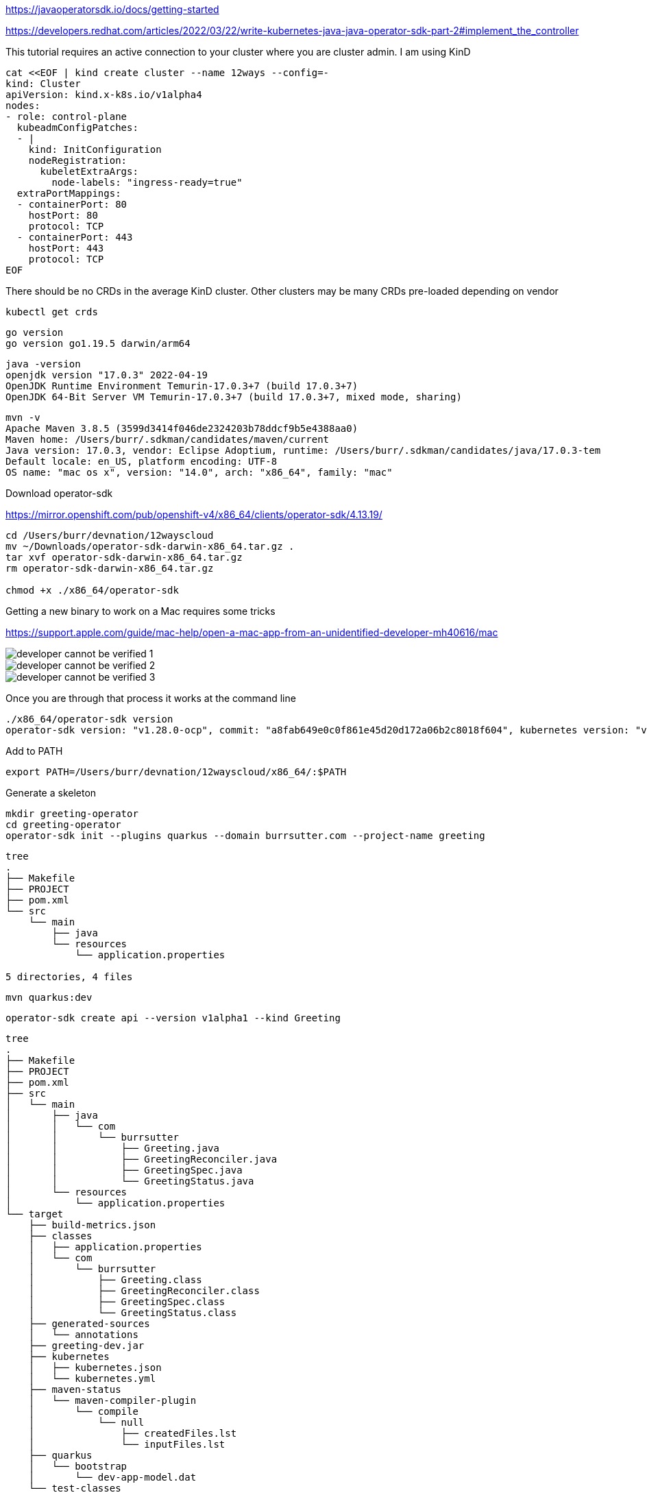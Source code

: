 

https://javaoperatorsdk.io/docs/getting-started


https://developers.redhat.com/articles/2022/03/22/write-kubernetes-java-java-operator-sdk-part-2#implement_the_controller

This tutorial requires an active connection to your cluster where you are cluster admin.  I am using KinD

[.console-input]
[source,bash,subs="+macros,+attributes"]
----
cat <<EOF | kind create cluster --name 12ways --config=-
kind: Cluster
apiVersion: kind.x-k8s.io/v1alpha4
nodes:
- role: control-plane
  kubeadmConfigPatches:
  - |
    kind: InitConfiguration
    nodeRegistration:
      kubeletExtraArgs:
        node-labels: "ingress-ready=true"
  extraPortMappings:
  - containerPort: 80
    hostPort: 80
    protocol: TCP
  - containerPort: 443
    hostPort: 443
    protocol: TCP
EOF
----

There should be no CRDs in the average KinD cluster.  Other clusters may be many CRDs pre-loaded depending on vendor

----
kubectl get crds
----

----
go version
go version go1.19.5 darwin/arm64
----

----
java -version
openjdk version "17.0.3" 2022-04-19
OpenJDK Runtime Environment Temurin-17.0.3+7 (build 17.0.3+7)
OpenJDK 64-Bit Server VM Temurin-17.0.3+7 (build 17.0.3+7, mixed mode, sharing)
----

----
mvn -v
Apache Maven 3.8.5 (3599d3414f046de2324203b78ddcf9b5e4388aa0)
Maven home: /Users/burr/.sdkman/candidates/maven/current
Java version: 17.0.3, vendor: Eclipse Adoptium, runtime: /Users/burr/.sdkman/candidates/java/17.0.3-tem
Default locale: en_US, platform encoding: UTF-8
OS name: "mac os x", version: "14.0", arch: "x86_64", family: "mac"
---- 

Download operator-sdk

https://mirror.openshift.com/pub/openshift-v4/x86_64/clients/operator-sdk/4.13.19/


----
cd /Users/burr/devnation/12wayscloud
mv ~/Downloads/operator-sdk-darwin-x86_64.tar.gz .
tar xvf operator-sdk-darwin-x86_64.tar.gz
rm operator-sdk-darwin-x86_64.tar.gz

chmod +x ./x86_64/operator-sdk
----

Getting a new binary to work on a Mac requires some tricks

https://support.apple.com/guide/mac-help/open-a-mac-app-from-an-unidentified-developer-mh40616/mac


image::./images/developer-cannot-be-verified-1.png[]

image::./images/developer-cannot-be-verified-2.png[]

image::./images/developer-cannot-be-verified-3.png[]

Once you are through that process it works at the command line

----
./x86_64/operator-sdk version
operator-sdk version: "v1.28.0-ocp", commit: "a8fab649e0c0f861e45d20d172a06b2c8018f604", kubernetes version: "v1.26.0", go version: "go1.19.13", GOOS: "darwin", GOARCH: "amd64"
----

Add to PATH
----
export PATH=/Users/burr/devnation/12wayscloud/x86_64/:$PATH
----

Generate a skeleton 

----
mkdir greeting-operator
cd greeting-operator
operator-sdk init --plugins quarkus --domain burrsutter.com --project-name greeting
----

----
tree
.
├── Makefile
├── PROJECT
├── pom.xml
└── src
    └── main
        ├── java
        └── resources
            └── application.properties

5 directories, 4 files
----

----
mvn quarkus:dev
----

----
operator-sdk create api --version v1alpha1 --kind Greeting
----

----
tree
.
├── Makefile
├── PROJECT
├── pom.xml
├── src
│   └── main
│       ├── java
│       │   └── com
│       │       └── burrsutter
│       │           ├── Greeting.java
│       │           ├── GreetingReconciler.java
│       │           ├── GreetingSpec.java
│       │           └── GreetingStatus.java
│       └── resources
│           └── application.properties
└── target
    ├── build-metrics.json
    ├── classes
    │   ├── application.properties
    │   └── com
    │       └── burrsutter
    │           ├── Greeting.class
    │           ├── GreetingReconciler.class
    │           ├── GreetingSpec.class
    │           └── GreetingStatus.class
    ├── generated-sources
    │   └── annotations
    ├── greeting-dev.jar
    ├── kubernetes
    │   ├── kubernetes.json
    │   └── kubernetes.yml
    ├── maven-status
    │   └── maven-compiler-plugin
    │       └── compile
    │           └── null
    │               ├── createdFiles.lst
    │               └── inputFiles.lst
    ├── quarkus
    │   └── bootstrap
    │       └── dev-app-model.dat
    └── test-classes

21 directories, 20 files
----

Error on the `mvn quarkus:dev` mode terminal

----
2023-11-05 10:53:09,759 ERROR [io.qua.run.Application] (Quarkus Main Thread) Failed to start application (with profile [dev]): io.javaoperatorsdk.operator.MissingCRDException: 'greetings.burrsutter.com' v1 CRD was not found on the cluster, controller 'greetingreconciler' cannot be registered
----

edit application.properties
----
# set to true to automatically apply CRDs to the cluster when they get regenerated
quarkus.operator-sdk.crd.apply=true
----

Restart `mvn quarkus:dev`

and there should be no more errors, the Reconciler runs inside of the dev mode
----
2023-11-05 11:16:57,203 INFO  [io.jav.ope.pro.Controller] (Controller Starter for: greetingreconciler) Starting 'greetingreconciler' controller for reconciler: com.burrsutter.GreetingReconciler, resource: com.burrsutter.Greeting
----

Note: when you leave dev mode, you wish to apply the Controller manually to the cluster

And you should find the CRD is now in the KinD cluster

----
kubectl get crds
NAME                           CREATED AT
greetings.burrsutter.com       2023-11-05T15:59:22Z
----

----
kubectl describe crd greeting
Name:         greetings.burrsutter.com
Namespace:
Labels:       <none>
Annotations:  <none>
API Version:  apiextensions.k8s.io/v1
Kind:         CustomResourceDefinition
Metadata:
  Creation Timestamp:  2023-11-05T15:59:22Z
  Generation:          1
  Resource Version:    44291
  UID:                 99578bb4-ad64-4860-94b5-2d2b3f1c1f31
Spec:
  Conversion:
    Strategy:  None
  Group:       burrsutter.com
  Names:
    Kind:       Greeting
    List Kind:  GreetingList
    Plural:     greetings
    Singular:   greeting
  Scope:        Namespaced
  Versions:
    Name:  v1alpha1
    Schema:
      openAPIV3Schema:
        Properties:
          Spec:
            Type:  object
          Status:
            Type:  object
        Type:      object
    Served:        true
    Storage:       true
    Subresources:
      Status:
Status:
  Accepted Names:
    Kind:       Greeting
    List Kind:  GreetingList
    Plural:     greetings
    Singular:   greeting
  Conditions:
    Last Transition Time:  2023-11-05T15:59:22Z
    Message:               no conflicts found
    Reason:                NoConflicts
    Status:                True
    Type:                  NamesAccepted
    Last Transition Time:  2023-11-05T15:59:22Z
    Message:               the initial names have been accepted
    Reason:                InitialNamesAccepted
    Status:                True
    Type:                  Established
  Stored Versions:
    v1alpha1
Events:  <none>
----


----
kubectl explain greeting
GROUP:      burrsutter.com
KIND:       Greeting
VERSION:    v1alpha1

DESCRIPTION:
    <empty>
FIELDS:
  apiVersion	<string>
    APIVersion defines the versioned schema of this representation of an object.
    Servers should convert recognized schemas to the latest internal value, and
    may reject unrecognized values. More info:
    https://git.k8s.io/community/contributors/devel/sig-architecture/api-conventions.md#resources

  kind	<string>
    Kind is a string value representing the REST resource this object
    represents. Servers may infer this from the endpoint the client submits
    requests to. Cannot be updated. In CamelCase. More info:
    https://git.k8s.io/community/contributors/devel/sig-architecture/api-conventions.md#types-kinds

  metadata	<ObjectMeta>
    Standard object's metadata. More info:
    https://git.k8s.io/community/contributors/devel/sig-architecture/api-conventions.md#metadata

  spec	<Object>
    <no description>

  status	<Object>
    <no description>
----

----
kubectl api-resources | grep greeting
greetings                                      burrsutter.com/v1alpha1                true         Greeting
----

Add some fields

edit GreetingSpec.java

----
package com.burrsutter;

import com.fasterxml.jackson.annotation.JsonProperty;
import com.fasterxml.jackson.databind.annotation.JsonDeserialize;

import io.quarkus.runtime.annotations.RegisterForReflection;

@JsonDeserialize
@RegisterForReflection

public class GreetingSpec {

    // Add Spec information here
    @JsonProperty("hello")
    private String hello;

    public String getHello() {
        return hello;
    }

    public void setHello(String hello) {
        this.hello = hello;
    }
}
----

review changes in the generated CRD.yml
----
./target/kubernetes/greetings.burrsutter.com-v1.yml
----


If you need to, you can manually replace CRD on cluster, but these changes should be automatically applied while in mvn quarkus:dev mode
----
kubectl replace -f ./target/kubernetes/greetings.burrsutter.com-v1.yml
----

Create a CR based on the CRD
----
cat <<EOF | kubectl apply -f -
apiVersion: burrsutter.com/v1alpha1
kind: Greeting
metadata:
  name: holagreeting
spec:
  hello: hola
EOF
----

----
kubectl get greetings
NAME           AGE
holagreeting   4s
----

----
kubectl describe greeting holagreeting
Name:         holagreeting
Namespace:    default
Labels:       <none>
Annotations:  <none>
API Version:  burrsutter.com/v1alpha1
Kind:         Greeting
Metadata:
  Creation Timestamp:  2023-11-05T16:29:27Z
  Generation:          1
  Resource Version:    46870
  UID:                 abfc32cc-c5aa-4da1-ab56-40437417fbbf
Spec:
  Hello:  hola
Events:   <none>
----


----
kubectl delete greeting holagreeting
----

Now let's work on the Controller that responds to Greeting CRs

Open GreetingReconciler.java

Add annotation to scope to current namespace 
----
@ControllerConfiguration(namespaces = Constants.WATCH_CURRENT_NAMESPACE, name = "greeting")
public class GreetingReconciler implements Reconciler<Greeting> { 
----

Save and it should auto-reload

----
2023-11-05 11:40:56,792 INFO  [io.jav.ope.Operator] (Quarkus Main Thread) Registered reconciler: 'greeting' for resource: 'class com.burrsutter.Greeting' for namespace(s): [default]
----

Add logic to spin up a pod associated with the CR

----
  @Override
  public UpdateControl<Greeting> reconcile(Greeting resource, Context context) {
    // TODO: fill in logic
    final var name=resource.getMetadata().getName();
    final var spec=resource.getSpec();
    final var hello=spec.getHello();

    final Map<String, String> labels = new HashMap<>();
    labels.put("app", name);

    System.out.println("You want a Greeting pod with hello: " + hello);

    final ObjectMetaBuilder objectMetaBuilder = new ObjectMetaBuilder().withName(name + "-pod")
      .withNamespace(resource.getMetadata().getNamespace()).withLabels(labels);

    final ContainerBuilder containerBuilder = new ContainerBuilder().withName("hello-container")
      .withImage("docker.io/burrsutter/quarkus-demo:v1");

    final PodSpecBuilder podSpecBuilder = new PodSpecBuilder().withContainers(containerBuilder.build())
      .withRestartPolicy("Never");

    final PodBuilder podBuilder = new PodBuilder().withMetadata(objectMetaBuilder.build())
      .withSpec(podSpecBuilder.build());

    final Pod pod = podBuilder.build();

    client.resource(pod).createOrReplace();

    return UpdateControl.noUpdate(); // do not update the CR
  }

----

Save the changes, the mvn quarkus:dev should auto-reload and be waiting

Add a CR for hola
----
cat <<EOF | kubectl apply -f -
apiVersion: burrsutter.com/v1alpha1
kind: Greeting
metadata:
  name: holagreeting
spec:
  hello: hola
EOF
----

----
kubectl get pods --show-labels
NAME               READY   STATUS    RESTARTS   AGE   LABELS
holagreeting-pod   1/1     Running   0          71s   app=holagreeting
----

Add another CR

----
cat <<EOF | kubectl apply -f -
apiVersion: burrsutter.com/v1alpha1
kind: Greeting
metadata:
  name: bonjourgreeting
spec:
  hello: bonjour
EOF
----

----
kubectl get pods --show-labels
NAME                  READY   STATUS    RESTARTS   AGE     LABELS
bonjourgreeting-pod   1/1     Running   0          8s      app=bonjourgreeting
holagreeting-pod      1/1     Running   0          2m11s   app=holagreeting
----

----
kubectl get greetings
NAME              AGE
bonjourgreeting   28s
holagreeting      2m30s
----

This controller does not have the logic to delete the pods it spun up

----
kubectl delete prod bonjourgreeting-pod
kubectl delete prod holagreeting-pod
----

Delete the CRs
----
kubectl delete greeting bonjourgreeting
kubectl delete greeting holagreeting
----

Make this ready as a simple Controller

----
mvn clean compile package
----

Note: an Operator Lifecycle Managed Operator requires some additional steps

Create a Dockerfile under src/main/docker/Dockerfile.jvm
----
FROM registry.access.redhat.com/ubi8/openjdk-17:1.17

ENV LANGUAGE='en_US:en'

COPY --chown=185 target/quarkus-app/lib/ /deployments/lib/
COPY --chown=185 target/quarkus-app/*.jar /deployments/
COPY --chown=185 target/quarkus-app/app/ /deployments/app/
COPY --chown=185 target/quarkus-app/quarkus/ /deployments/quarkus/

EXPOSE 8080
USER 185
ENV JAVA_OPTS_APPEND="-Dquarkus.http.host=0.0.0.0 -Djava.util.logging.manager=org.jboss.logmanager.LogManager"
ENV JAVA_APP_JAR="/deployments/quarkus-run.jar"

ENTRYPOINT [ "/opt/jboss/container/java/run/run-java.sh" ]
----

Build and publish, controllers are container images

----
export IMAGE_VER=greeting-operator:0.0.1-SNAPSHOT

docker build -f src/main/docker/Dockerfile.jvm -t burrsutter/$IMAGE_VER .
docker login docker.io
docker tag burrsutter/$IMAGE_VER docker.io/burrsutter/$IMAGE_VER
docker push docker.io/burrsutter/$IMAGE_VER
----

open https://hub.docker.com/r/burrsutter/greeting-operator/tags

Let's see if we can use this Controller and CRD

Burn down previous cluster for a clean slate
----
kind delete cluster --name 12ways
----

Rebuild cluster for a clean slate

----
cat <<EOF | kind create cluster --name 12ways --config=-
kind: Cluster
apiVersion: kind.x-k8s.io/v1alpha4
nodes:
- role: control-plane
  kubeadmConfigPatches:
  - |
    kind: InitConfiguration
    nodeRegistration:
      kubeletExtraArgs:
        node-labels: "ingress-ready=true"
  extraPortMappings:
  - containerPort: 80
    hostPort: 80
    protocol: TCP
  - containerPort: 443
    hostPort: 443
    protocol: TCP
EOF
----

the CRD and Deployment yaml were generated via the SDK into the target directory.  This directory is modified often and can be removed via `mvn clean` so I will make a copy of the key files for safekeeping

----
cp ./target/kubernetes/greetings.burrsutter.com-v1.yml ../greeting-operator-yamls
----

----
cp ./target/kubernetes/kubernetes.yml ../greeting-operator-yamls/greeting-operator.yml
----

And the greeting-operator.yml does not have the correct container identifier since I manually created the docker image, just tweak the file

----
          image: burrsutter/greeting-operator:0.0.1-SNAPSHOT
----

Now deploy the CRD

----
/Users/burr/devnation/12wayscloud

kubectl apply -f greeting-operator-yamls/greetings.burrsutter.com-v1.yml
----

----
kubectl get crds
NAME                       CREATED AT
greetings.burrsutter.com   2023-11-05T18:17:43Z
----


Create a namespace to work inside
----
kubectl create namespace mygreetings
kubectl config set-context --current --namespace=mygreetings
----

Update the ClusterRoleBinding in greeting-operator.yml

----
apiVersion: rbac.authorization.k8s.io/v1
kind: ClusterRoleBinding
metadata:
  name: greeting-crd-validating-role-binding
roleRef:
  kind: ClusterRole
  apiGroup: rbac.authorization.k8s.io
  name: josdk-crd-validating-cluster-role
subjects:
  - kind: ServiceAccount
    name: greeting-operator
    namespace: mygreetings
----

And

----
apiVersion: v1
kind: ServiceAccount
metadata:
  annotations:
    app.quarkus.io/commit-id: 00e878db997575d5072cb627c5f55a7e191635d1
    app.quarkus.io/build-timestamp: 2023-11-05 - 17:50:52 +0000
  labels:
    app.kubernetes.io/version: 0.0.1-SNAPSHOT
    app.kubernetes.io/name: greeting-operator
  name: greeting-operator
  namespace: mygreetings
----

And

----
apiVersion: rbac.authorization.k8s.io/v1
kind: RoleBinding
metadata:
  name: greeting-role-binding
roleRef:
  kind: ClusterRole
  apiGroup: rbac.authorization.k8s.io
  name: greeting-cluster-role
subjects:
  - kind: ServiceAccount
    name: greeting-operator
    namespace: mygreetings
----


And update the ClusterRole entry

----
apiVersion: rbac.authorization.k8s.io/v1
kind: ClusterRole
metadata:
  name: greeting-cluster-role
rules:
  - apiGroups:
    - ''
    resources:
      - pods
      - greetings
      - greetings/status
      - greetings/finalizers
    verbs:
      - get
      - list
      - watch
      - patch
      - update
      - create
      - delete
  - apiGroups:
    - burrsutter.com
    resources:
    - greetings
    verbs:
    - list
    - watch
----

and Deploy the Controller

----
kubectl apply -f greeting-operator-yamls/greeting-operator.yml
----

----
NAME                                 READY   STATUS    RESTARTS   AGE
greeting-operator-6cc8c477dd-ngbxg   1/1     Running   0          17s
----

----
stern greeting-operator
----

----
cat <<EOF | kubectl apply -f -
apiVersion: burrsutter.com/v1alpha1
kind: Greeting
metadata:
  name: alohagreeting
spec:
  hello: aloha
EOF
----

Look for your newly manufactured pod
----
kubectl get pods
NAME                                 READY   STATUS    RESTARTS   AGE
alohagreeting-pod                    1/1     Running   0          5s
greeting-operator-6cc8c477dd-w8qlc   1/1     Running   0          19s
----

and the output from Stern

----
kubernetes-client, micrometer, openshift-client, operator-sdk, smallrye-context-propagation, smallrye-health, vertx]
greeting-operator-6cc8c477dd-w8qlc greeting-operator You want a Greeting pod with hello: aloha
----



Clean up KinD
----
kind delete cluster --name 12ways
----
